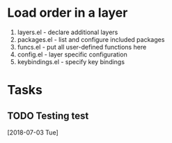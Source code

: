 * Load order in a layer
1. layers.el         - declare additional layers
2. packages.el       - list and configure included packages
3. funcs.el          - put all user-defined functions here
4. config.el         - layer specific configuration
5. keybindings.el    - specify key bindings
* Tasks
** TODO Testing test
  [2018-07-03 Tue]
